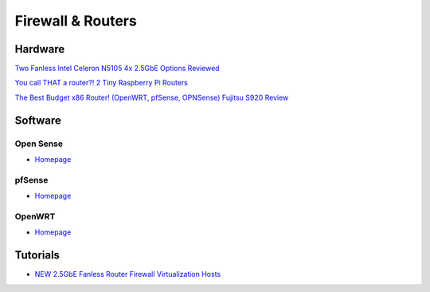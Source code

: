 .. _i1z2KNhUoe:

=======================================
Firewall & Routers
=======================================


Hardware
=======================================

`Two Fanless Intel Celeron N5105 4x 2.5GbE Options Reviewed <https://www.servethehome.com/two-fanless-intel-celeron-n5105-4x-2-5gbe-options-reviewed/>`_

`You call THAT a router?! 2 Tiny Raspberry Pi Routers <https://youtu.be/w7teLVwi408>`_

`The Best Budget x86 Router! (OpenWRT, pfSense, OPNSense) Fujitsu S920 Review <https://youtu.be/uAxe2pAUY50>`_


Software
=======================================

Open Sense
---------------------------------------

* `Homepage <https://opnsense.org/>`_


pfSense
---------------------------------------

* `Homepage <https://www.pfsense.org/>`_


OpenWRT
---------------------------------------

* `Homepage <https://openwrt.org/>`_


Tutorials
=======================================

* `NEW 2.5GbE Fanless Router Firewall Virtualization Hosts <https://youtu.be/rUuaAPG0PxU>`_

